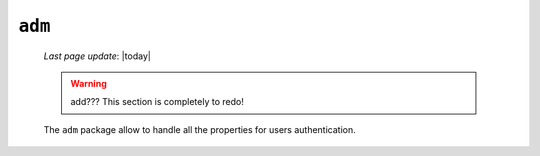 .. _genro_library_adm:

=======
``adm``
=======
    
    *Last page update*: |today|
    
    .. warning:: add??? This section is completely to redo!
    
    The ``adm`` package allow to handle all the properties for users authentication.